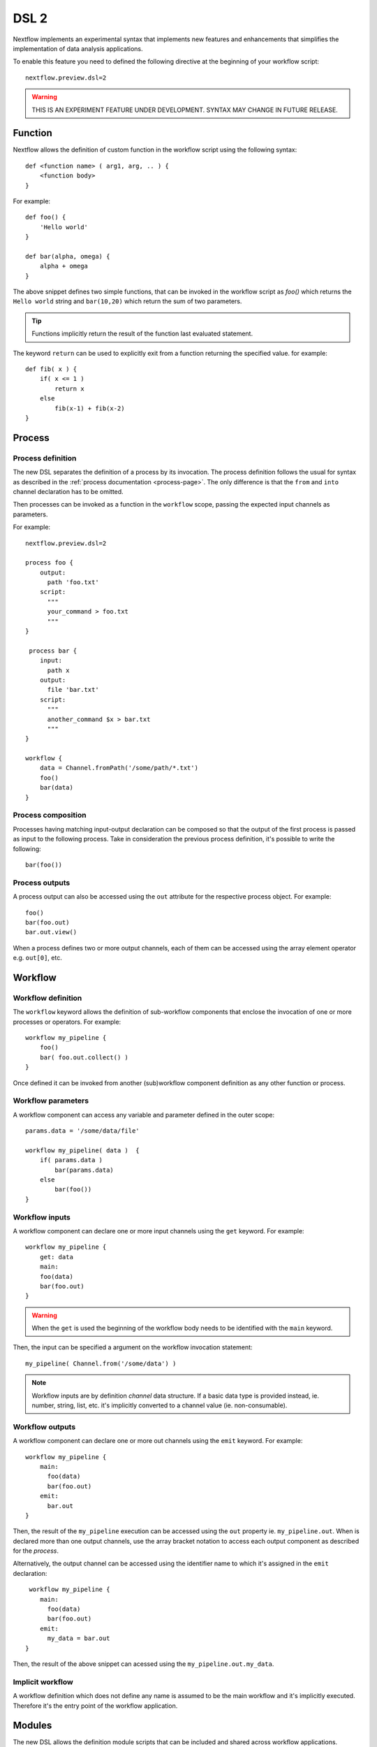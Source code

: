 .. _dsl2-page:

******
DSL 2
******

Nextflow implements an experimental syntax that implements new features and enhancements that
simplifies the implementation of data analysis applications.

To enable this feature you need to defined the following directive at the beginning of
your workflow script::

    nextflow.preview.dsl=2


.. warning:: THIS IS AN EXPERIMENT FEATURE UNDER DEVELOPMENT. SYNTAX MAY CHANGE IN FUTURE RELEASE.


Function
========

Nextflow allows the definition of custom function in the workflow script using the following syntax::

    def <function name> ( arg1, arg, .. ) {
        <function body>
    }

For example::

    def foo() {
        'Hello world'
    }

    def bar(alpha, omega) {
        alpha + omega
    }


The above snippet defines two simple functions, that can be invoked in the workflow script as `foo()` which
returns the ``Hello world`` string and ``bar(10,20)`` which return the sum of two parameters.

.. tip:: Functions implicitly return the result of the function last evaluated statement.

The keyword ``return`` can be used to explicitly exit from a function returning the specified value.
for example::

    def fib( x ) {
        if( x <= 1 )
            return x
        else
            fib(x-1) + fib(x-2)
    }

Process
=======

Process definition
------------------

The new DSL separates the definition of a process by its invocation. The process definition follows the usual
for syntax as described in the :ref:`process documentation <process-page>`. The only difference is that the
``from`` and ``into`` channel declaration has to be omitted.

Then processes can be invoked as a function in the ``workflow`` scope, passing the expected
input channels as parameters.

For example::

    nextflow.preview.dsl=2

    process foo {
        output:
          path 'foo.txt'
        script:
          """
          your_command > foo.txt
          """
    }

     process bar {
        input:
          path x
        output:
          file 'bar.txt'
        script:
          """
          another_command $x > bar.txt
          """
    }

    workflow {
        data = Channel.fromPath('/some/path/*.txt')
        foo()
        bar(data)
    }



Process composition
-------------------

Processes having matching input-output declaration can be composed so that the output
of the first process is passed as input to the following process. Take in consideration
the previous process definition, it's possible to write the following::

    bar(foo())


Process outputs
---------------

A process output can also be accessed using the ``out`` attribute for the respective
process object. For example::

    foo()
    bar(foo.out)
    bar.out.view()


When a process defines two or more output channels, each of them can be accessed
using the array element operator e.g. ``out[0]``, etc.

Workflow
========

Workflow definition
--------------------

The ``workflow`` keyword allows the definition of sub-workflow components that enclose the
invocation of one or more processes or operators. For example::

    workflow my_pipeline {
        foo()
        bar( foo.out.collect() )
    }


Once defined it can be invoked from another (sub)workflow component definition as any other function
or process.

Workflow parameters
---------------------

A workflow component can access any variable and parameter defined in the outer scope::

        params.data = '/some/data/file'

        workflow my_pipeline( data )  {
            if( params.data )
                bar(params.data)
            else
                bar(foo())
        }


Workflow inputs
---------------

A workflow component can declare one or more input channels using the ``get`` keyword. For example::

        workflow my_pipeline {
            get: data
            main:
            foo(data)
            bar(foo.out)
        }

.. warning:: When the ``get`` is used the beginning of the workflow body needs to be identified with the
  ``main`` keyword.

Then, the input can be specified a argument on the workflow invocation statement::

    my_pipeline( Channel.from('/some/data') )

.. note:: Workflow inputs are by definition *channel* data structure. If a basic data type is provided
  instead, ie. number, string, list, etc. it's implicitly converted to a channel value (ie. non-consumable).


Workflow outputs
----------------

A workflow component can declare one or more out channels using the ``emit`` keyword. For example::

        workflow my_pipeline {
            main:
              foo(data)
              bar(foo.out)
            emit:
              bar.out
        }

Then, the result of the ``my_pipeline`` execution can be accessed using the ``out`` property ie.
``my_pipeline.out``. When is declared more than one output channels, use the array bracket notation
to access each output component as described for the `process`.

Alternatively, the output channel can be accessed using the identifier name to which it's assigned
in the ``emit`` declaration::

         workflow my_pipeline {
            main:
              foo(data)
              bar(foo.out)
            emit:
              my_data = bar.out
        }

Then, the result of the above snippet can acessed using the ``my_pipeline.out.my_data``.


Implicit workflow
-----------------

A workflow definition which does not define any name is assumed to be the main workflow and it's
implicitly executed. Therefore it's the entry point of the workflow application.

Modules
=======

The new DSL allows the definition module scripts that
can be included and shared across workflow applications.

A module can contain the definition of function, process and workflow definitions
as described above.

Modules include
---------------

A module script can be included from another Nextflow script using the ``include`` keyword.
Then it's possible to reference of components (eg. functions, processes and workflow ) defined in the module
from the importing script.

For example::

    nextflow.preview.dsl=2
    include 'modules/libx'

    workflow {
        data = Channel.fromPath('/some/data/*.txt')
        my_pipeline(data)
    }


Nextflow implicitly looks for the module script ``modules/libx.nf`` resolving the path
against the main script location.

Selective inclusion
-------------------

The module inclusion implicitly imports all the components defined in the module script.
It's possible to selective include only a specific component by its name using the
inclusion extended syntax as shown below::

    nextflow.preview.dsl=2
    include my_pipeline from 'modules/libx'

    workflow {
        data = Channel.fromPath('/some/data/*.txt')
        my_pipeline(data)
    }


The module component can be included using a name alias as shown below::


    nextflow.preview.dsl=2
    include my_pipeline as my_tool from 'modules/libx'

    workflow {
        data = Channel.fromPath('/some/data/*.txt')
        my_tool(data)
    }

Module aliases
--------------

When including a module component it's possible to specify a name alias.
This allows the import and the invocation of the same component multiple times
in your script using different names. For example::

    nextflow.preview.dsl=2

    include foo from 'modules/my-library'
    include for as bar from 'modules/my-library'

    workflow {
        foo(some_data)
        bar(other_data)
    }


Module parameters
-----------------

A module script can define one or more parameters as any other Nextflow script.::

    params.foo = 'hello'
    params.bar = 'world'

    def sayHello() {
        "$params.foo $params.bar"
    }


Then, parameters can be specified when the module is imported with the ``include`` statement::


    nextflow.preview.dsl=2

    include 'modules/library.nf' params(foo: 'Hola', bar: 'mundo')



Channel forking
===============

Using the new DSL Nextflow channels are automatically forked when connecting two or more consumers.
This means that, for example, a process output can be used by two or more processes without the
need to fork them using the :ref:`operator-into` operator, making the writing of workflow script
much fluent and readable.

Pipes
=====

Nextflow processes and operators can be composed using the ``|`` *pipe* operator. For example::

      process foo {
          input: val data
          output: val result
          exec:
            result = "$data mundo"
      }

      workflow {
          Channel.from('Hello','world') | foo
      }



The above snippet defines a process named ``foo`` then invoke it passing the content of the
``data`` channel.

The ``&`` *and* operator allow the feed of two or more processes with the content of the same
channel e.g.::

    process foo {
      input: val data
      output: val result
      exec:
        result = "$data mundo"
    }

    process bar {
        input: val data
        output: val result
        exec:
          result = data.toUpperCase()
    }

    workflow {
      Channel.from('Hello') | map { it.reverse() } | (foo & bar)
    }



Deprecated methods and operators
================================

The following methods are not allowed any more when using Nextflow DSL 2:

* :ref:`channel-create`
* :ref:`channel-bind1`
* :ref:`channel-bind2`
* :ref:`channel-choice`
* :ref:`operator-close`
* :ref:`operator-countby`
* route
* :ref:`operator-separate`
* :ref:`operator-into`
* :ref:`operator-merge`
